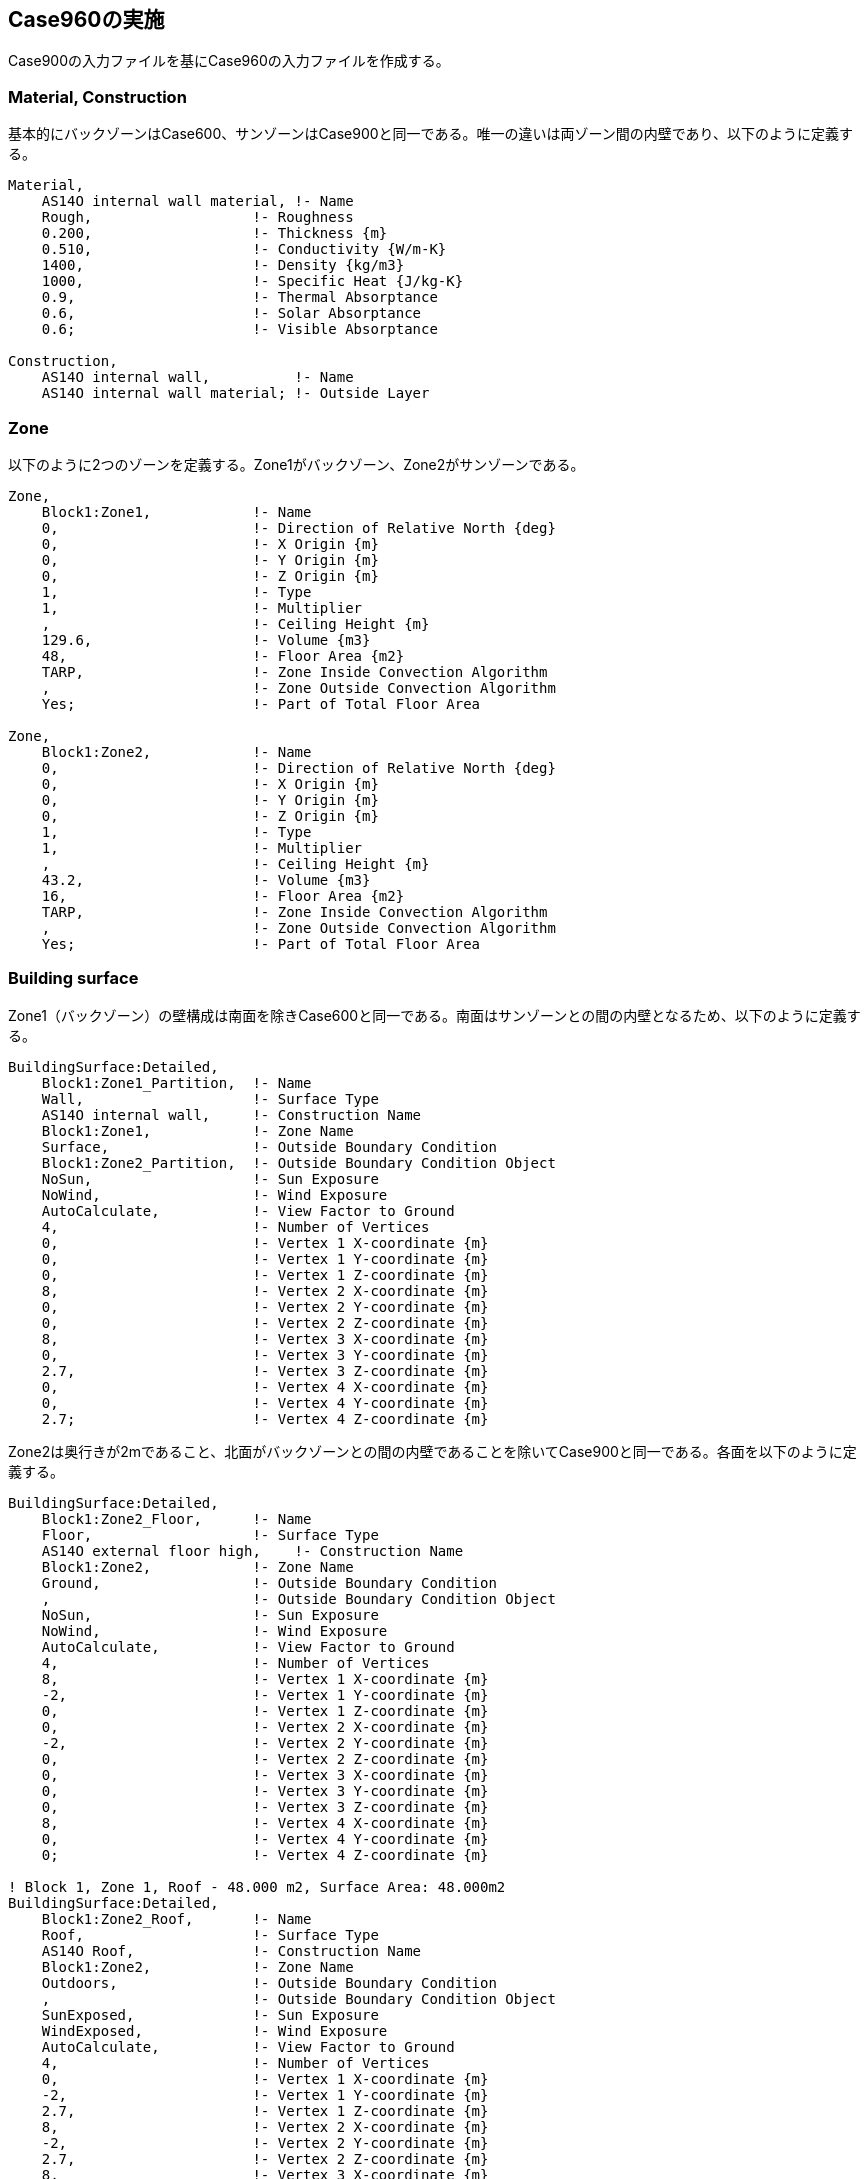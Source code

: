 == Case960の実施

Case900の入力ファイルを基にCase960の入力ファイルを作成する。

=== Material, Construction
基本的にバックゾーンはCase600、サンゾーンはCase900と同一である。唯一の違いは両ゾーン間の内壁であり、以下のように定義する。

```
Material,
    AS14O internal wall material, !- Name
    Rough,                   !- Roughness
    0.200,                   !- Thickness {m}
    0.510,                   !- Conductivity {W/m-K}
    1400,                    !- Density {kg/m3}
    1000,                    !- Specific Heat {J/kg-K}
    0.9,                     !- Thermal Absorptance
    0.6,                     !- Solar Absorptance
    0.6;                     !- Visible Absorptance

Construction,
    AS14O internal wall,          !- Name
    AS14O internal wall material; !- Outside Layer
```

=== Zone
以下のように2つのゾーンを定義する。Zone1がバックゾーン、Zone2がサンゾーンである。

```
Zone,
    Block1:Zone1,            !- Name
    0,                       !- Direction of Relative North {deg}
    0,                       !- X Origin {m}
    0,                       !- Y Origin {m}
    0,                       !- Z Origin {m}
    1,                       !- Type
    1,                       !- Multiplier
    ,                        !- Ceiling Height {m}
    129.6,                   !- Volume {m3}
    48,                      !- Floor Area {m2}
    TARP,                    !- Zone Inside Convection Algorithm
    ,                        !- Zone Outside Convection Algorithm
    Yes;                     !- Part of Total Floor Area

Zone,
    Block1:Zone2,            !- Name
    0,                       !- Direction of Relative North {deg}
    0,                       !- X Origin {m}
    0,                       !- Y Origin {m}
    0,                       !- Z Origin {m}
    1,                       !- Type
    1,                       !- Multiplier
    ,                        !- Ceiling Height {m}
    43.2,                    !- Volume {m3}
    16,                      !- Floor Area {m2}
    TARP,                    !- Zone Inside Convection Algorithm
    ,                        !- Zone Outside Convection Algorithm
    Yes;                     !- Part of Total Floor Area
```

=== Building surface
Zone1（バックゾーン）の壁構成は南面を除きCase600と同一である。南面はサンゾーンとの間の内壁となるため、以下のように定義する。

```
BuildingSurface:Detailed,
    Block1:Zone1_Partition,  !- Name
    Wall,                    !- Surface Type
    AS14O internal wall,     !- Construction Name
    Block1:Zone1,            !- Zone Name
    Surface,                 !- Outside Boundary Condition
    Block1:Zone2_Partition,  !- Outside Boundary Condition Object
    NoSun,                   !- Sun Exposure
    NoWind,                  !- Wind Exposure
    AutoCalculate,           !- View Factor to Ground
    4,                       !- Number of Vertices
    0,                       !- Vertex 1 X-coordinate {m}
    0,                       !- Vertex 1 Y-coordinate {m}
    0,                       !- Vertex 1 Z-coordinate {m}
    8,                       !- Vertex 2 X-coordinate {m}
    0,                       !- Vertex 2 Y-coordinate {m}
    0,                       !- Vertex 2 Z-coordinate {m}
    8,                       !- Vertex 3 X-coordinate {m}
    0,                       !- Vertex 3 Y-coordinate {m}
    2.7,                     !- Vertex 3 Z-coordinate {m}
    0,                       !- Vertex 4 X-coordinate {m}
    0,                       !- Vertex 4 Y-coordinate {m}
    2.7;                     !- Vertex 4 Z-coordinate {m}
```

Zone2は奥行きが2mであること、北面がバックゾーンとの間の内壁であることを除いてCase900と同一である。各面を以下のように定義する。

```
BuildingSurface:Detailed,
    Block1:Zone2_Floor,      !- Name
    Floor,                   !- Surface Type
    AS14O external floor high,    !- Construction Name
    Block1:Zone2,            !- Zone Name
    Ground,                  !- Outside Boundary Condition
    ,                        !- Outside Boundary Condition Object
    NoSun,                   !- Sun Exposure
    NoWind,                  !- Wind Exposure
    AutoCalculate,           !- View Factor to Ground
    4,                       !- Number of Vertices
    8,                       !- Vertex 1 X-coordinate {m}
    -2,                      !- Vertex 1 Y-coordinate {m}
    0,                       !- Vertex 1 Z-coordinate {m}
    0,                       !- Vertex 2 X-coordinate {m}
    -2,                      !- Vertex 2 Y-coordinate {m}
    0,                       !- Vertex 2 Z-coordinate {m}
    0,                       !- Vertex 3 X-coordinate {m}
    0,                       !- Vertex 3 Y-coordinate {m}
    0,                       !- Vertex 3 Z-coordinate {m}
    8,                       !- Vertex 4 X-coordinate {m}
    0,                       !- Vertex 4 Y-coordinate {m}
    0;                       !- Vertex 4 Z-coordinate {m}

! Block 1, Zone 1, Roof - 48.000 m2, Surface Area: 48.000m2
BuildingSurface:Detailed,
    Block1:Zone2_Roof,       !- Name
    Roof,                    !- Surface Type
    AS14O Roof,              !- Construction Name
    Block1:Zone2,            !- Zone Name
    Outdoors,                !- Outside Boundary Condition
    ,                        !- Outside Boundary Condition Object
    SunExposed,              !- Sun Exposure
    WindExposed,             !- Wind Exposure
    AutoCalculate,           !- View Factor to Ground
    4,                       !- Number of Vertices
    0,                       !- Vertex 1 X-coordinate {m}
    -2,                      !- Vertex 1 Y-coordinate {m}
    2.7,                     !- Vertex 1 Z-coordinate {m}
    8,                       !- Vertex 2 X-coordinate {m}
    -2,                      !- Vertex 2 Y-coordinate {m}
    2.7,                     !- Vertex 2 Z-coordinate {m}
    8,                       !- Vertex 3 X-coordinate {m}
    0,                       !- Vertex 3 Y-coordinate {m}
    2.7,                     !- Vertex 3 Z-coordinate {m}
    0,                       !- Vertex 4 X-coordinate {m}
    0,                       !- Vertex 4 Y-coordinate {m}
    2.7;                     !- Vertex 4 Z-coordinate {m}

BuildingSurface:Detailed,
    Block1:Zone2_Wall_E,     !- Name
    Wall,                    !- Surface Type
    AS14O external wall high,     !- Construction Name
    Block1:Zone2,            !- Zone Name
    Outdoors,                !- Outside Boundary Condition
    ,                        !- Outside Boundary Condition Object
    SunExposed,              !- Sun Exposure
    WindExposed,             !- Wind Exposure
    AutoCalculate,           !- View Factor to Ground
    4,                       !- Number of Vertices
    8,                       !- Vertex 1 X-coordinate {m}
    -2,                       !- Vertex 1 Y-coordinate {m}
    0,                       !- Vertex 1 Z-coordinate {m}
    8,                       !- Vertex 2 X-coordinate {m}
    0,                       !- Vertex 2 Y-coordinate {m}
    0,                       !- Vertex 2 Z-coordinate {m}
    8,                       !- Vertex 3 X-coordinate {m}
    0,                       !- Vertex 3 Y-coordinate {m}
    2.7,                     !- Vertex 3 Z-coordinate {m}
    8,                       !- Vertex 4 X-coordinate {m}
    -2,                       !- Vertex 4 Y-coordinate {m}
    2.7;                     !- Vertex 4 Z-coordinate {m}

BuildingSurface:Detailed,
    Block1:Zone2_Wall_W,     !- Name
    Wall,                    !- Surface Type
    AS14O external wall high,     !- Construction Name
    Block1:Zone2,            !- Zone Name
    Outdoors,                !- Outside Boundary Condition
    ,                        !- Outside Boundary Condition Object
    SunExposed,              !- Sun Exposure
    WindExposed,             !- Wind Exposure
    AutoCalculate,           !- View Factor to Ground
    4,                       !- Number of Vertices
    0,                       !- Vertex 1 X-coordinate {m}
    0,                       !- Vertex 1 Y-coordinate {m}
    0,                       !- Vertex 1 Z-coordinate {m}
    0,                       !- Vertex 2 X-coordinate {m}
    -2,                      !- Vertex 2 Y-coordinate {m}
    0,                       !- Vertex 2 Z-coordinate {m}
    0,                       !- Vertex 3 X-coordinate {m}
    -2,                      !- Vertex 3 Y-coordinate {m}
    2.7,                     !- Vertex 3 Z-coordinate {m}
    0,                       !- Vertex 4 X-coordinate {m}
    0,                       !- Vertex 4 Y-coordinate {m}
    2.7;                     !- Vertex 4 Z-coordinate {m}

BuildingSurface:Detailed,
    Block1:Zone2_Wall_S,     !- Name
    Wall,                    !- Surface Type
    AS14O external wall high,     !- Construction Name
    Block1:Zone2,            !- Zone Name
    Outdoors,                !- Outside Boundary Condition
    ,                        !- Outside Boundary Condition Object
    SunExposed,              !- Sun Exposure
    WindExposed,             !- Wind Exposure
    AutoCalculate,           !- View Factor to Ground
    4,                       !- Number of Vertices
    0,                       !- Vertex 1 X-coordinate {m}
    -2,                      !- Vertex 1 Y-coordinate {m}
    0,                       !- Vertex 1 Z-coordinate {m}
    8,                       !- Vertex 2 X-coordinate {m}
    -2,                      !- Vertex 2 Y-coordinate {m}
    0,                       !- Vertex 2 Z-coordinate {m}
    8,                       !- Vertex 3 X-coordinate {m}
    -2,                      !- Vertex 3 Y-coordinate {m}
    2.7,                     !- Vertex 3 Z-coordinate {m}
    0,                       !- Vertex 4 X-coordinate {m}
    -2,                      !- Vertex 4 Y-coordinate {m}
    2.7;                     !- Vertex 4 Z-coordinate {m}

BuildingSurface:Detailed,
    Block1:Zone2_Partition,  !- Name
    Wall,                    !- Surface Type
    AS14O internal wall,     !- Construction Name
    Block1:Zone2,            !- Zone Name
    Surface,                 !- Outside Boundary Condition
    Block1:Zone1_Partition,  !- Outside Boundary Condition Object
    NoSun,                   !- Sun Exposure
    NoWind,                  !- Wind Exposure
    AutoCalculate,           !- View Factor to Ground
    4,                       !- Number of Vertices
    8,                       !- Vertex 1 X-coordinate {m}
    0,                       !- Vertex 1 Y-coordinate {m}
    0,                       !- Vertex 1 Z-coordinate {m}
    0,                       !- Vertex 2 X-coordinate {m}
    0,                       !- Vertex 2 Y-coordinate {m}
    0,                       !- Vertex 2 Z-coordinate {m}
    0,                       !- Vertex 3 X-coordinate {m}
    0,                       !- Vertex 3 Y-coordinate {m}
    2.7,                     !- Vertex 3 Z-coordinate {m}
    8,                       !- Vertex 4 X-coordinate {m}
    0,                       !- Vertex 4 Y-coordinate {m}
    2.7;                     !- Vertex 4 Z-coordinate {m}

!-   ===========  ALL OBJECTS IN CLASS: FENESTRATIONSURFACE:DETAILED ===========

FenestrationSurface:Detailed,
    Block1:Zone2_Wall_S_Win_1,  !- Name
    Window,                  !- Surface Type
    1002,                    !- Construction Name
    Block1:Zone2_Wall_S,     !- Building Surface Name
    ,                        !- Outside Boundary Condition Object
    AutoCalculate,           !- View Factor to Ground
    ,                        !- Frame and Divider Name
    1,                       !- Multiplier
    4,                       !- Number of Vertices
    0.5,                     !- Vertex 1 X-coordinate {m}
    -2,                      !- Vertex 1 Y-coordinate {m}
    0.5,                     !- Vertex 1 Z-coordinate {m}
    3.5,                     !- Vertex 2 X-coordinate {m}
    -2,                      !- Vertex 2 Y-coordinate {m}
    0.5,                     !- Vertex 2 Z-coordinate {m}
    3.5,                     !- Vertex 3 X-coordinate {m}
    -2,                      !- Vertex 3 Y-coordinate {m}
    2.5,                     !- Vertex 3 Z-coordinate {m}
    0.5,                     !- Vertex 4 X-coordinate {m}
    -2,                      !- Vertex 4 Y-coordinate {m}
    2.5;                     !- Vertex 4 Z-coordinate {m}

FenestrationSurface:Detailed,
    Block1:Zone2_Wall_S_Win_2,  !- Name
    Window,                  !- Surface Type
    1002,                    !- Construction Name
    Block1:Zone2_Wall_S,     !- Building Surface Name
    ,                        !- Outside Boundary Condition Object
    AutoCalculate,           !- View Factor to Ground
    ,                        !- Frame and Divider Name
    1,                       !- Multiplier
    4,                       !- Number of Vertices
    4.5,                     !- Vertex 1 X-coordinate {m}
    -2,                      !- Vertex 1 Y-coordinate {m}
    0.5,                     !- Vertex 1 Z-coordinate {m}
    7.5,                     !- Vertex 2 X-coordinate {m}
    -2,                      !- Vertex 2 Y-coordinate {m}
    0.5,                     !- Vertex 2 Z-coordinate {m}
    7.5,                     !- Vertex 3 X-coordinate {m}
    -2,                      !- Vertex 3 Y-coordinate {m}
    2.5,                     !- Vertex 3 Z-coordinate {m}
    4.5,                     !- Vertex 4 X-coordinate {m}
    -2,                      !- Vertex 4 Y-coordinate {m}
    2.5;                     !- Vertex 4 Z-coordinate {m}

```

=== Infiltration
以下のように定義する。いずれも0.5回/hである。

```
ZoneInfiltration:DesignFlowRate,
    Block1:Zone1 Infiltration,  !- Name
    Block1:Zone1,            !- Zone or ZoneList Name
    On 24/7,                 !- Schedule Name
    Flow/Zone,               !- Design Flow Rate Calculation Method
    0.018,                   !- Design Flow Rate {m3/s}
    ,                        !- Flow per Zone Floor Area {m3/s-m2}
    ,                        !- Flow per Exterior Surface Area {m3/s-m2}
    ,                        !- Air Changes per Hour {1/hr}
    1,                       !- Constant Term Coefficient
    0,                       !- Temperature Term Coefficient
    0,                       !- Velocity Term Coefficient
    0;                       !- Velocity Squared Term Coefficient

ZoneInfiltration:DesignFlowRate,
    Block1:Zone2 Infiltration,  !- Name
    Block1:Zone2,            !- Zone or ZoneList Name
    On 24/7,                 !- Schedule Name
    Flow/Zone,               !- Design Flow Rate Calculation Method
    0.006,                   !- Design Flow Rate {m3/s}
    ,                        !- Flow per Zone Floor Area {m3/s-m2}
    ,                        !- Flow per Exterior Surface Area {m3/s-m2}
    ,                        !- Air Changes per Hour {1/hr}
    1,                       !- Constant Term Coefficient
    0,                       !- Temperature Term Coefficient
    0,                       !- Velocity Term Coefficient
    0;                       !- Velocity Squared Term Coefficient
```

=== 計算結果
Figure 1に計算結果を示す。他のツールと比べてほぼ同等の結果が得られている。

.Case960の計算結果
image::figures/Case960_annual_peak_load.png[]


